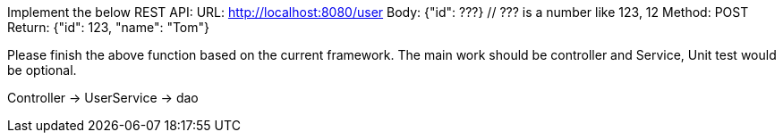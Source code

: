 Implement the below REST API:
URL: http://localhost:8080/user
Body: {"id": ???}
  // ??? is a number like 123, 12
Method: POST
Return: {"id": 123, "name": "Tom"}

Please finish the above function based on the current framework.
The main work should be controller and Service, Unit test would be optional.

Controller -> UserService -> dao
